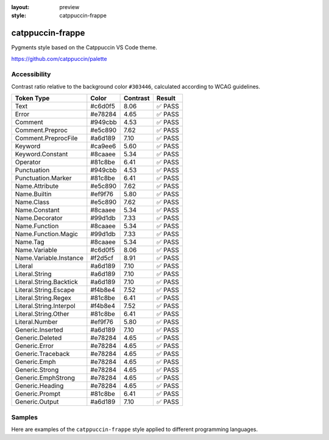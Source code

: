 :layout: preview
:style: catppuccin-frappe

catppuccin-frappe
=================

Pygments style based on the Catppuccin VS Code theme.

https://github.com/catppuccin/palette

Accessibility
-------------

Contrast ratio relative to the background color ``#303446``,
calculated according to WCAG guidelines.

=======================  =======  ========  ======
Token Type               Color    Contrast  Result
=======================  =======  ========  ======
Text                     #c6d0f5  8.06      ✅ PASS
Error                    #e78284  4.65      ✅ PASS
Comment                  #949cbb  4.53      ✅ PASS
Comment.Preproc          #e5c890  7.62      ✅ PASS
Comment.PreprocFile      #a6d189  7.10      ✅ PASS
Keyword                  #ca9ee6  5.60      ✅ PASS
Keyword.Constant         #8caaee  5.34      ✅ PASS
Operator                 #81c8be  6.41      ✅ PASS
Punctuation              #949cbb  4.53      ✅ PASS
Punctuation.Marker       #81c8be  6.41      ✅ PASS
Name.Attribute           #e5c890  7.62      ✅ PASS
Name.Builtin             #ef9f76  5.80      ✅ PASS
Name.Class               #e5c890  7.62      ✅ PASS
Name.Constant            #8caaee  5.34      ✅ PASS
Name.Decorator           #99d1db  7.33      ✅ PASS
Name.Function            #8caaee  5.34      ✅ PASS
Name.Function.Magic      #99d1db  7.33      ✅ PASS
Name.Tag                 #8caaee  5.34      ✅ PASS
Name.Variable            #c6d0f5  8.06      ✅ PASS
Name.Variable.Instance   #f2d5cf  8.91      ✅ PASS
Literal                  #a6d189  7.10      ✅ PASS
Literal.String           #a6d189  7.10      ✅ PASS
Literal.String.Backtick  #a6d189  7.10      ✅ PASS
Literal.String.Escape    #f4b8e4  7.52      ✅ PASS
Literal.String.Regex     #81c8be  6.41      ✅ PASS
Literal.String.Interpol  #f4b8e4  7.52      ✅ PASS
Literal.String.Other     #81c8be  6.41      ✅ PASS
Literal.Number           #ef9f76  5.80      ✅ PASS
Generic.Inserted         #a6d189  7.10      ✅ PASS
Generic.Deleted          #e78284  4.65      ✅ PASS
Generic.Error            #e78284  4.65      ✅ PASS
Generic.Traceback        #e78284  4.65      ✅ PASS
Generic.Emph             #e78284  4.65      ✅ PASS
Generic.Strong           #e78284  4.65      ✅ PASS
Generic.EmphStrong       #e78284  4.65      ✅ PASS
Generic.Heading          #e78284  4.65      ✅ PASS
Generic.Prompt           #81c8be  6.41      ✅ PASS
Generic.Output           #a6d189  7.10      ✅ PASS
=======================  =======  ========  ======

Samples
-------

Here are examples of the ``catppuccin-frappe`` style applied to different programming languages.

.. raw:: html
    :class: samples
    :file: ../_templates/preview.html
